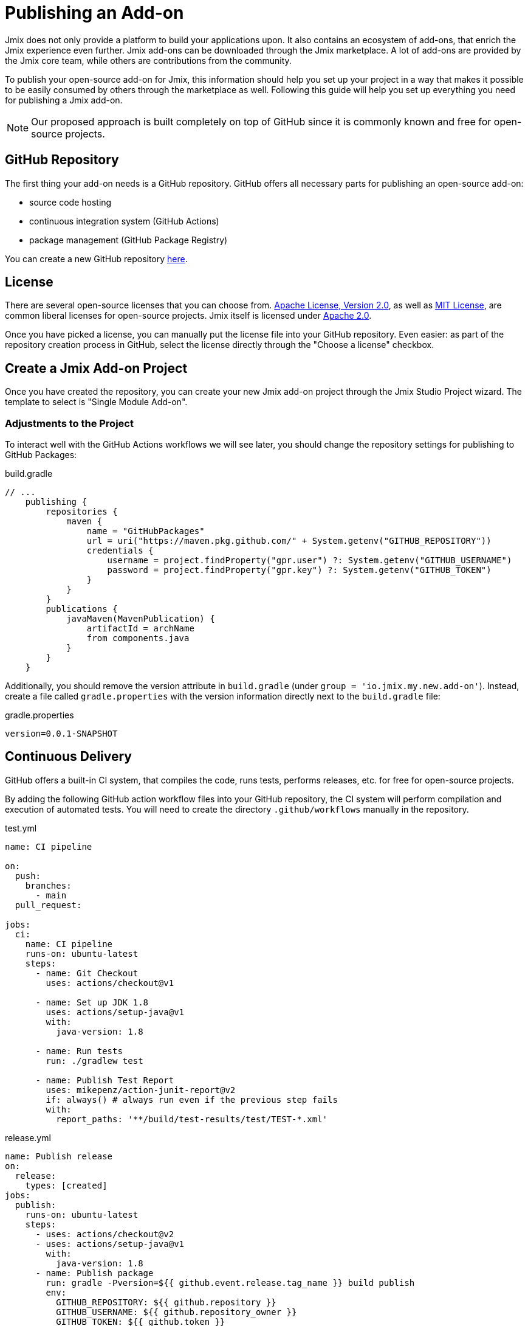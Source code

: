 = Publishing an Add-on

Jmix does not only provide a platform to build your applications upon. It also contains an ecosystem of add-ons, that enrich the Jmix experience even further. Jmix add-ons can be downloaded through the Jmix marketplace. A lot of add-ons are provided by the Jmix core team, while others are contributions from the community.

To publish your open-source add-on for Jmix, this information should help you set up your project in a way that makes it possible to be easily consumed by others through the marketplace as well. Following this guide will help you set up everything you need for publishing a Jmix add-on.

NOTE: Our proposed approach is built completely on top of GitHub since it is commonly known and free for open-source projects.


== GitHub Repository

The first thing your add-on needs is a GitHub repository. GitHub offers all necessary parts for publishing an open-source add-on:

* source code hosting
* continuous integration system (GitHub Actions)
* package management (GitHub Package Registry)

You can create a new GitHub repository https://github.com/new[here].

== License

There are several open-source licenses that you can choose from. https://opensource.org/licenses/Apache-2.0[Apache License, Version 2.0], as well as https://opensource.org/licenses/MIT[MIT License], are common liberal licenses for open-source projects. Jmix itself is licensed under https://github.com/Haulmont/jmix-core/blob/master/LICENSE.txt[Apache 2.0].

Once you have picked a license, you can manually put the license file into your GitHub repository. Even easier: as part of the repository creation process in GitHub, select the license directly through the "Choose a license" checkbox.

== Create a Jmix Add-on Project

Once you have created the repository, you can create your new Jmix add-on project through the Jmix Studio Project wizard. The template to select is "Single Module Add-on".

=== Adjustments to the Project

To interact well with the GitHub Actions workflows we will see later, you should change the repository settings for publishing to GitHub Packages:

[source, groovy]
.build.gradle
----
// ...
    publishing {
        repositories {
            maven {
                name = "GitHubPackages"
                url = uri("https://maven.pkg.github.com/" + System.getenv("GITHUB_REPOSITORY"))
                credentials {
                    username = project.findProperty("gpr.user") ?: System.getenv("GITHUB_USERNAME")
                    password = project.findProperty("gpr.key") ?: System.getenv("GITHUB_TOKEN")
                }
            }
        }
        publications {
            javaMaven(MavenPublication) {
                artifactId = archName
                from components.java
            }
        }
    }
----

Additionally, you should remove the version attribute in `build.gradle` (under `group = 'io.jmix.my.new.add-on'`). Instead, create a file called `gradle.properties` with the version information directly next to the `build.gradle` file:

[source,properties]
.gradle.properties
----
version=0.0.1-SNAPSHOT
----


== Continuous Delivery

GitHub offers a built-in CI system, that compiles the code, runs tests, performs releases, etc. for free for open-source projects.

By adding the following GitHub action workflow files into your GitHub repository, the CI system will perform compilation and execution of automated tests. You will need to create the directory `.github/workflows` manually in the repository.

[source,yaml]
.test.yml
----
name: CI pipeline

on:
  push:
    branches:
      - main
  pull_request:

jobs:
  ci:
    name: CI pipeline
    runs-on: ubuntu-latest
    steps:
      - name: Git Checkout
        uses: actions/checkout@v1

      - name: Set up JDK 1.8
        uses: actions/setup-java@v1
        with:
          java-version: 1.8

      - name: Run tests
        run: ./gradlew test

      - name: Publish Test Report
        uses: mikepenz/action-junit-report@v2
        if: always() # always run even if the previous step fails
        with:
          report_paths: '**/build/test-results/test/TEST-*.xml'
----

[source,yaml]
.release.yml
----
name: Publish release
on:
  release:
    types: [created]
jobs:
  publish:
    runs-on: ubuntu-latest
    steps:
      - uses: actions/checkout@v2
      - uses: actions/setup-java@v1
        with:
          java-version: 1.8
      - name: Publish package
        run: gradle -Pversion=${{ github.event.release.tag_name }} build publish
        env:
          GITHUB_REPOSITORY: ${{ github.repository }}
          GITHUB_USERNAME: ${{ github.repository_owner }}
          GITHUB_TOKEN: ${{ github.token }}
----

With those two files in place GitHub Actions will perform the following tasks:

* compile the code
* run unit / integration tests
* store test results
* publishes a new version for newly created releases

== Register Add-on in Marketplace

To publish an add-on to the https://www.jmix.io/marketplace/[Jmix Marketplace], you need to create an issue in the https://github.com/Haulmont/jmix-website-content/issues/new/choose[jmix-website-content] repository. Select "Publish Add-on to Marketplace" and enter the add-on name and the Github repository it is located in.


After you created the issue, we will check the add-on and create a proxy maven repo on https://global.repo.jmix.io/.
Then you create a PR with the description of your add-on in the https://github.com/Haulmont/jmix-website-content/tree/master/Content/Add-ons[add-on directory] of this repo. We accept the PR and publish the content on the website.

If you want to do changes to your description, you can create another PR with your desired changes in this repository.

== Create a Release

The process of creating a release for your add-on consists of two steps. First, you create a version with an artifact. Next, you submit this release in the Jmix BOM.

=== Create a versioned artifact

GitHub allows creating releases through the Web UI and the CLI. For the web UI, you have to first create a tag for a particular commit. Next, you can create the corresponding release. See https://docs.github.com/en/repositories/releasing-projects-on-github/managing-releases-in-a-repository[GitHub docs] for more information.

To create a GitHub release through the CLI use the following command: `gh release create 0.1.0`. You should replace `0.1.0` with your desired version to create.

TIP: We propose to follow https://semver.org/[semantic versioning], which defines how to increase version numbers based on the type of change you performed in this release. It allows users to more easily understand the potential impact of a version update.

Once the release is created, GitHub actions will create the artifact and release it accordingly.

=== Update Jmix BOM

After the release is published on GitHub, you will be able to download the artifact through the Jmix Maven repositories `global.repo.jmix.io` and `repo.jmix.io` as well.

Generally, Jmix works with BOM (bill of materials) to centrally manage compatible versions. You can find the versions that are specified for a given Jmix release in the https://github.com/Haulmont/jmix-bom[jmix-bom] project on GitHub.

The main benefit of this approach is that users don't have to manually find out the correct version of your add-on that is compatible with their version of Jmix. Instead, you declare which version is working correctly with a particular Jmix release centrally in the BOM.

To put your connect your release with a particular Jmix version, you can create a PR to the corresponding https://github.com/Haulmont/jmix-bom/branches/all?query=release_[release branch].

1. fork the repository https://github.com/Haulmont/jmix-bom[Haulmont/jmix-bom]
2. switch to a Jmix release branch you would like to add your release to (like https://github.com/Haulmont/jmix-bom/tree/release_1_1[release_1_1]).
3. add a line with your maven coordinates and the correct version to `build.gradle`:
+
        api 'io.jmix.my.new.add-on:jmix-add-on:1.0.0'
        api 'io.jmix.my.new.add-on:jmix-add-on-starter:1.0.0'

4. create a PR with the target branch: `release_1_1` of the repository `Haulmont/jmix-bom`.
